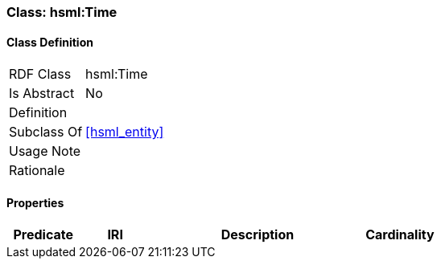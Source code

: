 [[hsml-time]]
=== Class: hsml:Time




[[hsml-time-class]]
==== Class Definition

[cols="1,3"]
|===

| RDF Class
| hsml:Time
| Is Abstract
| No

| Definition
| 

| Subclass Of
| <<hsml_entity>>

| Usage Note
| 

| Rationale
| 
|===

[[hsml-time-props]]
==== Properties

[cols="1,1,3,1",options="header"]
|===
| Predicate             | IRI                                                             | Description                                                                                           | Cardinality


|===
